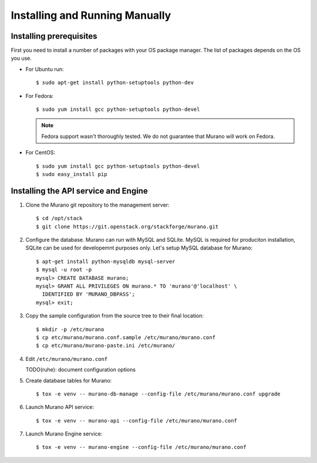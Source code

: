 ..
      Copyright 2014 Mirantis, Inc.

      Licensed under the Apache License, Version 2.0 (the "License"); you may
      not use this file except in compliance with the License. You may obtain
      a copy of the License at

          http://www.apache.org/licenses/LICENSE-2.0

      Unless required by applicable law or agreed to in writing, software
      distributed under the License is distributed on an "AS IS" BASIS, WITHOUT
      WARRANTIES OR CONDITIONS OF ANY KIND, either express or implied. See the
      License for the specific language governing permissions and limitations
      under the License.

.. _installing_manually:

================================
 Installing and Running Manually
================================

Installing prerequisites
========================

First you need to install a number of packages with your OS package manager.
The list of packages depends on the OS you use.

* For Ubuntu run:

  ::

     $ sudo apt-get install python-setuptools python-dev

* For Fedora:

  ::

     $ sudo yum install gcc python-setuptools python-devel


  .. note::
     Fedora support wasn't thoroughly tested. We do not guarantee that Murano
     will work on Fedora.

* For CentOS:

  ::

     $ sudo yum install gcc python-setuptools python-devel
     $ sudo easy_install pip


Installing the API service and Engine
=====================================

1. Clone the Murano git repository to the management server:

   ::

      $ cd /opt/stack
      $ git clone https://git.openstack.org/stackforge/murano.git

2. Configure the database. Murano can run with MySQL and SQLite. MySQL is
   required for produciton installation, SQLite can be used for developemnt
   purposes only. Let's setup MySQL database for Murano:

   ::

      $ apt-get install python-mysqldb mysql-server
      $ mysql -u root -p
      mysql> CREATE DATABASE murano;
      mysql> GRANT ALL PRIVILEGES ON murano.* TO 'murano'@'localhost' \
        IDENTIFIED BY 'MURANO_DBPASS';
      mysql> exit;

3. Copy the sample configuration from the source tree to their final location:

   ::

      $ mkdir -p /etc/murano
      $ cp etc/murano/murano.conf.sample /etc/murano/murano.conf
      $ cp etc/murano/murano-paste.ini /etc/murano/

4. Edit ``/etc/murano/murano.conf``

   TODO(ruhe): document configuration options

5. Create database tables for Murano:

   ::

      $ tox -e venv -- murano-db-manage --config-file /etc/murano/murano.conf upgrade

6. Launch Murano API service:

   ::

      $ tox -e venv -- murano-api --config-file /etc/murano/murano.conf

7. Launch Murano Engine service:

   ::

      $ tox -e venv -- murano-engine --config-file /etc/murano/murano.conf
